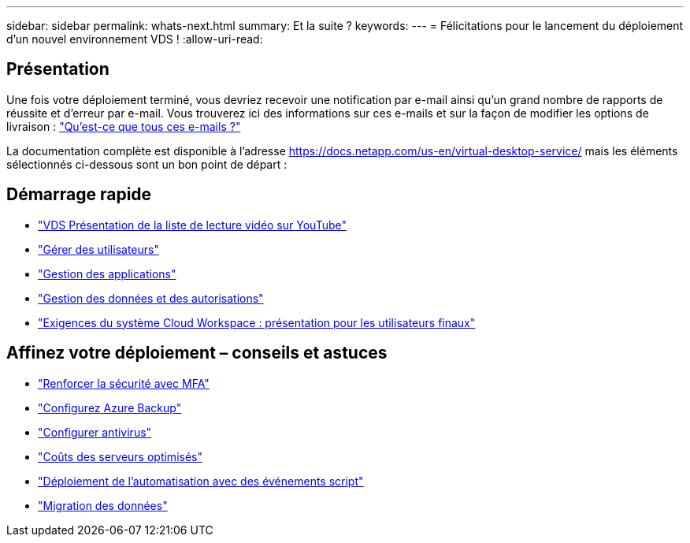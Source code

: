 ---
sidebar: sidebar 
permalink: whats-next.html 
summary: Et la suite ? 
keywords:  
---
= Félicitations pour le lancement du déploiement d'un nouvel environnement VDS !
:allow-uri-read: 




== Présentation

Une fois votre déploiement terminé, vous devriez recevoir une notification par e-mail ainsi qu'un grand nombre de rapports de réussite et d'erreur par e-mail. Vous trouverez ici des informations sur ces e-mails et sur la façon de modifier les options de livraison : link:Unlisted.Whats_with_all_these_emails.html["Qu'est-ce que tous ces e-mails ?"]

La documentation complète est disponible à l'adresse https://docs.netapp.com/us-en/virtual-desktop-service/[] mais les éléments sélectionnés ci-dessous sont un bon point de départ :



== Démarrage rapide

* link:https://www.youtube.com/playlist?list=PLQ1wYDzid2pRl74Y4SnFVvTHL7kbN9GQZ["VDS Présentation de la liste de lecture vidéo sur YouTube"]
* link:Management.User_Administration.manage_user_accounts.html["Gérer des utilisateurs"]
* link:Management.Applications.application_entitlement_workflow.html["Gestion des applications"]
* link:Management.User_Administration.manage_folders_and_permissions.html["Gestion des données et des autorisations"]
* link:Reference.end_user_access.html["Exigences du système Cloud Workspace : présentation pour les utilisateurs finaux"]




== Affinez votre déploiement – conseils et astuces

* link:Management.User_Administration.multi-factor_authentication.html["Renforcer la sécurité avec MFA"]
* link:Management.System_Administration.configure_backup.html["Configurez Azure Backup"]
* link:Management.System_Administration.configure_antivirus.html["Configurer antivirus"]
* link:Management.Cost_Optimization.workload_schedule.html["Coûts des serveurs optimisés"]
* link:Management.Scripted_Events.scripted_events.html["Déploiement de l'automatisation avec des événements script"]
* link:Architectual.migrate_data_into_vds.html["Migration des données"]

